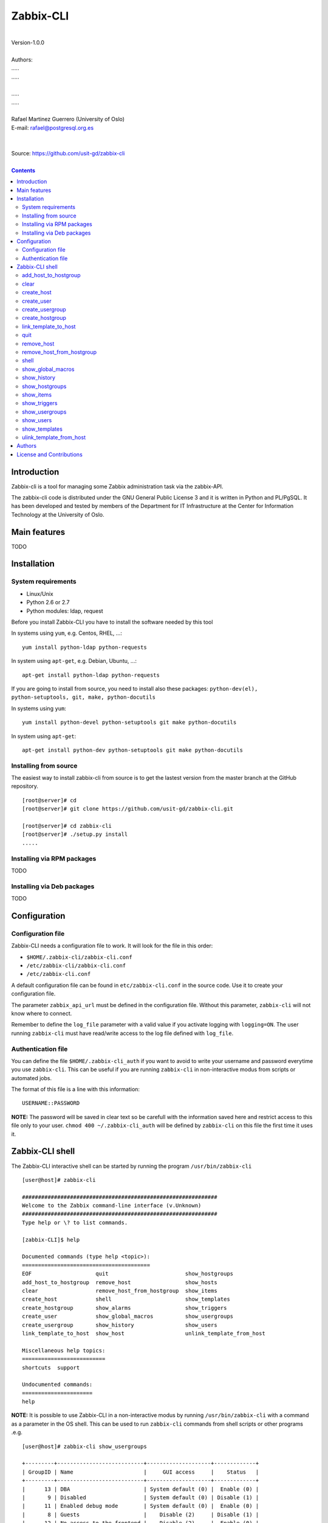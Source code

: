 =====================================
Zabbix-CLI
=====================================

|
| Version-1.0.0
|
| Authors: 
| .....
| .....
|
| .....
| .....
|
| Rafael Martinez Guerrero (University of Oslo)
| E-mail: rafael@postgresql.org.es
| 
|
| Source: https://github.com/usit-gd/zabbix-cli
|

.. contents::


Introduction
============

Zabbix-cli is a tool for managing some Zabbix administration task via
the zabbix-API.

The zabbix-cli code is distributed under the GNU General Public
License 3 and it is written in Python and PL/PgSQL. It has been
developed and tested by members of the Department for IT
Infrastructure at the Center for Information Technology at the
University of Oslo.


Main features
=============

TODO

Installation
============

System requirements
-------------------

* Linux/Unix
* Python 2.6 or 2.7
* Python modules: ldap, request
     
Before you install Zabbix-CLI you have to install the software needed
by this tool

In systems using ``yum``, e.g. Centos, RHEL, ...::

  yum install python-ldap python-requests

In system using ``apt-get``, e.g. Debian, Ubuntu, ...::

  apt-get install python-ldap python-requests

If you are going to install from source, you need to install also
these packages: ``python-dev(el), python-setuptools, git, make, python-docutils``

In systems using ``yum``::

  yum install python-devel python-setuptools git make python-docutils

In system using ``apt-get``::

  apt-get install python-dev python-setuptools git make python-docutils


Installing from source
----------------------

The easiest way to install zabbix-cli from source is to get the
lastest version from the master branch at the GitHub repository.

::

 [root@server]# cd
 [root@server]# git clone https://github.com/usit-gd/zabbix-cli.git

 [root@server]# cd zabbix-cli
 [root@server]# ./setup.py install
 .....


Installing via RPM packages
---------------------------

TODO

Installing via Deb packages
----------------------------

TODO

Configuration
=============

Configuration file
------------------

Zabbix-CLI needs a configuration file to work. It will look for the
file in this order:

* ``$HOME/.zabbix-cli/zabbix-cli.conf``
* ``/etc/zabbix-cli/zabbix-cli.conf``
* ``/etc/zabbix-cli.conf``

A default configuration file can be found in ``etc/zabbix-cli.conf``
in the source code. Use it to create your configuration file.

The parameter ``zabbix_api_url`` must be defined in the configuration
file. Without this parameter, ``zabbix-cli`` will not know where to
connect.

Remember to define the ``log_file`` parameter with a valid value if
you activate logging with ``logging=ON``. The user running
``zabbix-cli`` must have read/write access to the log file defined
with ``log_file``.


Authentication file
-------------------

You can define the file ``$HOME/.zabbix-cli_auth`` if you want to
avoid to write your username and password everytime you use
``zabbix-cli``. This can be useful if you are running ``zabbix-cli``
in non-interactive modus from scripts or automated jobs.

The format of this file is a line with this information::

  USERNAME::PASSWORD

**NOTE:** The password will be saved in clear text so be carefull with
the information saved here and restrict access to this file only to
your user. ``chmod 400 ~/.zabbix-cli_auth`` will be defined by
``zabbix-cli`` on this file the first time it uses it.


Zabbix-CLI shell
================

The Zabbix-CLI interactive shell can be started by running the program
``/usr/bin/zabbix-cli``

::

   [user@host]# zabbix-cli

   #############################################################
   Welcome to the Zabbix command-line interface (v.Unknown)
   #############################################################
   Type help or \? to list commands.
   
   [zabbix-CLI]$ help
   
   Documented commands (type help <topic>):
   ========================================
   EOF                    quit                        show_hostgroups          
   add_host_to_hostgroup  remove_host                 show_hosts               
   clear                  remove_host_from_hostgroup  show_items               
   create_host            shell                       show_templates           
   create_hostgroup       show_alarms                 show_triggers            
   create_user            show_global_macros          show_usergroups          
   create_usergroup       show_history                show_users               
   link_template_to_host  show_host                   unlink_template_from_host
   
   Miscellaneous help topics:
   ==========================
   shortcuts  support
   
   Undocumented commands:
   ======================
   help

**NOTE:** It is possible to use Zabbix-CLI in a non-interactive modus
by running ``/usr/bin/zabbix-cli`` with a command as a parameter in
the OS shell. This can be used to run ``zabbix-cli`` commands from shell
scripts or other programs .e.g.

::

   [user@host]# zabbix-cli show_usergroups

   +---------+---------------------------+--------------------+-------------+
   | GroupID | Name                      |     GUI access     |    Status   |
   +---------+---------------------------+--------------------+-------------+
   |      13 | DBA                       | System default (0) |  Enable (0) |
   |       9 | Disabled                  | System default (0) | Disable (1) |
   |      11 | Enabled debug mode        | System default (0) |  Enable (0) |
   |       8 | Guests                    |    Disable (2)     | Disable (1) |
   |      12 | No access to the frontend |    Disable (2)     |  Enable (0) |
   |      49 | testgroup                 | System default (0) |  Enable (0) |
   |      15 | Test users                | System default (0) |  Enable (0) |
   |      16 | Test users intern         |    Internal (1)    |  Enable (0) |
   |       7 | Zabbix administrators     |    Internal (1)    |  Enable (0) |
   |      14 | Zabbix core               | System default (0) |  Enable (0) |
   +---------+---------------------------+--------------------+-------------+

You can also use the parameter ``--use-csv-format`` when running
``zabbix-cli`` in non-interactive modus to generate an output in CSV
format.

::

   [user@host ~]# zabbix-cli --use-csv-format show_usergroups

   "13","DBA","System default (0)","Enable (0)"
   "9","Disabled","System default (0)","Disable (1)"
   "11","Enabled debug mode","System default (0)","Enable (0)"
   "8","Guests","Disable (2)","Disable (1)"
   "12","No access to the frontend","Disable (2)","Enable (0)"
   "49","testgroup","System default (0)","Enable (0)"
   "15","Test users","System default (0)","Enable (0)"
   "16","Test users intern","Internal (1)","Enable (0)"
   "7","Zabbix administrators","Internal (1)","Enable (0)"
   "14","Zabbix core","System default (0)","Enable (0)"


Remember that you have to use ``""`` or escape some characters if
running commands in non-interactive modus with parameters that have spaces
or special characters for the shell.e.g.

::

   [user@host ~]# zabbix-cli show_host "*" "\'available\':\'2\',\'maintenance_status\':\'1\'"

   +--------+----------------------+-------------------------+-----------------------------------+--------------------+-----------------+-----------------+---------------+
   | HostID | Name                 | Hostgroups              | Templates                         | Applications       |   Zabbix agent  |   Maintenance   |     Status    |
   +--------+----------------------+-------------------------+-----------------------------------+--------------------+-----------------+-----------------+---------------+
   |  10110 | test01.uio.no        | [8] Database servers    | [10102] Template App SSH Service  | CPU                | Unavailable (2) | In progress (1) | Monitored (0) |
   |        |                      |                         | [10104] Template ICMP Ping        | Filesystems        |                 |                 |               |
   |        |                      |                         | [10001] Template OS Linux         | General            |                 |                 |               |
   |        |                      |                         |                                   | ICMP               |                 |                 |               |
   |        |                      |                         |                                   | Memory             |                 |                 |               |
   |        |                      |                         |                                   | Network interfaces |                 |                 |               |
   |        |                      |                         |                                   | OS                 |                 |                 |               |
   |        |                      |                         |                                   | Performance        |                 |                 |               |
   |        |                      |                         |                                   | Processes          |                 |                 |               |
   |        |                      |                         |                                   | SSH service        |                 |                 |               |
   |        |                      |                         |                                   | Security           |                 |                 |               |
   |        |                      |                         |                                   | Zabbix agent       |                 |                 |               |
   +--------+----------------------+-------------------------+-----------------------------------+--------------------+-----------------+-----------------+---------------+
   |  10484 | test02.uio.no        | [12] Web servers        | [10094] Template App HTTP Service | HTTP service       | Unavailable (2) | In progress (1) | Monitored (0) |
   |        |                      | [13] PostgreSQL servers | [10073] Template App MySQL        | ICMP               |                 |                 |               |
   |        |                      | [17] MySQL servers      | [10102] Template App SSH Service  | MySQL              |                 |                 |               |
   |        |                      | [21] ssh servers        | [10104] Template ICMP Ping        | SSH service        |                 |                 |               |
   |        |                      | [5] Discovered hosts    |                                   |                    |                 |                 |               |
   |        |                      | [8] Database servers    |                                   |                    |                 |                 |               |
   +--------+----------------------+-------------------------+-----------------------------------+--------------------+-----------------+-----------------+---------------+
   |  10427 | test03.uio.no        | [12] Web servers        | [10094] Template App HTTP Service | HTTP service       | Unavailable (2) | In progress (1) | Monitored (0) |
   |        |                      | [17] MySQL servers      | [10073] Template App MySQL        | ICMP               |                 |                 |               |
   |        |                      | [21] ssh servers        | [10102] Template App SSH Service  | MySQL              |                 |                 |               |
   |        |                      | [5] Discovered hosts    | [10104] Template ICMP Ping        | SSH service        |                 |                 |               |
   |        |                      | [8] Database servers    |                                   |                    |                 |                 |               |
   +--------+----------------------+-------------------------+-----------------------------------+--------------------+-----------------+-----------------+---------------+


add_host_to_hostgroup
---------------------

This command adds one/several hosts to one/several hostgroups

::

   add_host_to_hostgroup [hostnames]
                         [hostgroups]

Parameters:

* **[hostnames]:** Hostname or zabbix-hostID. One can define several
  values in a comma separated list.

* **[hostgroups]:** Hostgroup name or zabbix-hostgroupID. One can define several
  values in a comma separated list.
 
This command can be run only with parameters. e.g.:

::

   [zabbix-CLI]$ add_host_to_hostgroup
   --------------------------------------------------------
   # Hostnames: test.example.net
   # Hostgroups: Database servers
   --------------------------------------------------------
   
   [Done]: Hosts test.example.net added to these groups: Database servers
   

   [user@server]# zabbix-cli --use-csv-format add_host_to_hostgroup test.example.net \"Database servers,Linux servers\"
   "Done","Hosts test.example.net added to these groups: Database servers,Linux servers"


   
clear
-----

This command clears the screen and shows the welcome banner

::

   clear

This command can be run only without parameters. e.g.:

::

   [zabbix-CLI]$ clear

   #############################################################
   Welcome to the Zabbix command-line interface (v.Unknown)
   #############################################################
   Type help or \? to list commands.
   
   [zabbix-CLI]$ 

create_host
-----------

This command creates a host.

::

   create_host [hostname]
               [hostgroups]
               [proxy]
               [status]

Parameters:

* **[Hostname]:** Hostname
* **[hostgroups]:** Hostgroup name or zabbix-hostgroupID to add the
  host to. One can define several values in a comma separated list.

* **[proxy]:** Proxy server used to monitor this host. One can use
  wildcards to define a group of proxy servers from where the system
  will choose a random proxy. If this parameter is not defined, the
  system will assign a random proxy from the list of all available
  proxies.
 
* **[status]:** Status of the host. If this parameter is not defined,
  the system will use the default.

  - 0 - (default) monitored host 
  - 1 - unmonitored host

All host created with this function will get assigned a default
interface of type 'Agent' using the port 10050.

The default value for a parameter is shown between brackets []. If the
user does not define any value, the default value will be used. This
command can be run with or without parameters. e.g.:

::

   [zabbix-CLI]$ create_host
   --------------------------------------------------------
   # Hostname: test.example.net
   # Hostgroups: 8
   # Proxy [10106]: 
   # Status [0]: 
   --------------------------------------------------------
   
   [Done]: Host (test.example.net) with ID: 10514 created

   [user@server]# zabbix-cli --use-csv-format create_host test.example.net 8 \"'*.example.net'\" \"''\"
   "Done","Host (test.example.net) with ID: 10515 created"


create_user
-----------

This command creates a user.

::

   create_user [alias]
               [name]
               [surname]
               [passwd]
               [type]
               [autologin]
               [autologout]
               [groups]

Parameters:

* **[alias]:** User alias (account name)
* **[name]:** Name of the user
* **[surname]:** Surname of the user
* **[passwd]:** Password

* **[type]:** Type of the user. Possible values:
  
  - 1 - (default) Zabbix user; 
  - 2 - Zabbix admin; 
  - 3 - Zabbix super admin.

* **[autologin]:** Whether to enable auto-login. Possible values: 
  
  - 0 - (default) auto-login disabled; 
  - 1 - auto-login enabled.

* **[autologout]:** User session life time in seconds. If set to 0,
  the session will never expire. Default: 86400

* **[groups]:** User groups to add the user to. 
 
The default value for a parameter is shown between brackets []. If the
user does not define any value, the default value will be used. This
command can be run with or without parameters. e.g.:

::

   [zabbix-CLI]$ create_user
   --------------------------------------------------------
   # Alias []: user-test
   # Name []: Test
   # Surname []: User
   # Password []: 
   # User type [1]: 
   # Autologin [0]: 
   # Autologout [86400]: 
   # Usergroups []: 16
   --------------------------------------------------------
   
   [Done]: User (user-test) with ID: 19 created.


   [zabbix-CLI]$ create_user user-test2 Test User2 "" "" "" 600 16
   
   [Done]: User (user-test2) with ID: 20 created.


create_usergroup
----------------

This command creates an usergroup

::

   create_usergroup [group name]
                    [GUI access]
                    [Status]

Parameters:

* **[group name]:** Name of the usergroup
* **[GUI access]:** Frontend authentication method of the users in the
  group. Possible values:

  - 0 - (default) use the system default authentication method; 
  - 1 - use internal authentication; 
  - 2 - disable access to the frontend.

* **[status]:** Whether the user group is enabled or
  disabled. Possible values are:

  - 0 - (default) enabled; 
  - 1 - disabled.
 
The default value for a parameter is shown between brackets []. If the
user does not define any value, the default value will be used. This
command can be run with or without parameters. e.g.:

::

   [zabbix-CLI]$ create_usergroup
   --------------------------------------------------------
   # Name: Testgroup
   # GUI access [0]: 
   # Status [0]: 
   --------------------------------------------------------
   
   [Done]: Usergroup (Testgroup) with ID: 51 created.


   [zabbix-CLI]$ create_usergroup "Test group" "" ""
   [Done]: Usergroup (test group) with ID: 53 created.


create_hostgroup
----------------

This command creates a hostgroup

::

  create_hostgroup [group name]


Parameters:

* **[group name]:** Name of the hostgroup


link_template_to_host
---------------------

This command links one/several templates to one/several hosts

::

   link_template_to_host [templates]
                         [hostnames]

Parameters:

* **[templates]:** Template or zabbix-templateID. One can define several
  values in a comma separated list.

* **[hostnames]:** Hostname or zabbix-hostID. One can define several
  values in a comma separated list.
 
This command can be run only with parameters. e.g.:

::

   [zabbix-CLI]$ link_template_to_host
   --------------------------------------------------------
   # Templates: Template App FTP Service
   # Hostnames: 10108,test01.example.net
   --------------------------------------------------------
   
   [Done]: Templates Template App FTP Service linked to these hosts: 10108,test01.example.net


   [user@server]# zabbix-cli --use-csv-format link_template_to_host 10103 10108
   "Done","Templates 10103 linked to these hosts: 10108"


quit
----

This command quits/terminates the zabbix-CLI shell.

::

  quit

A shortcut to this command is ``\q``.

This command can be run only without parameters. e.g.:

::

   [zabbix-CLI]$ quit
   Done, thank you for using Zabbix-CLI

   [zabbix-CLI]$ \q
   Done, thank you for using Zabbix-CLI


remove_host
-----------

This command removes a hosts

::

   remove_host  [hostname]

Parameters:

* **[hostname]:** Hostname or zabbix-hostID.
 
This command can be run only with parameters. e.g.:

::

   [zabbix-CLI]$ remove_host test.example.net
   [Done]: Hosts (test.example.net) with IDs: 10522 removed

   [user@server]# zabbix-cli --use-csv-format remove_host test.example.net
   "Done","Hosts (test.example.net) with IDs: 10523 removed"


remove_host_from_hostgroup
--------------------------

This command removes one/several hosts from one/several hostgroups

::

   remove_host_from_hostgroup [hostnames]
                              [hostgroups]

Parameters:

* **[hostnames]:** Hostname or zabbix-hostID. One can define several
  values in a comma separated list.

* **[hostgroups]:** Hostgroup name or zabbix-hostgroupID. One can define several
  values in a comma separated list.
 
This command can be run only with parameters. e.g.:

::

   [zabbix-CLI]$ remove_host_from_hostgroup
   --------------------------------------------------------
   # Hostnames: test.example.net
   # Hostgroups: Oracle servers,17,20,24,28,foor,54
   --------------------------------------------------------
   
   [Done]: Hosts test.example.net removed from these groups: Oracle servers,17,20,24,28,foor,54
   
   
   [user@server]# zabbix-cli --use-csv-format remove_host_from_hostgroup \"test.example.net,10110\" \"FTP servers,48\"
   "Done","Hosts test.example.net,10110 removed from these groups: FTP servers,48"


shell
-----

This command runs a command in the operative system.

::

   shell [command]

Parameters:

* **[command]:** Any command that can be run in the operative system.

It exists a shortcut ``[!]`` for this command that can be used insteed
of ``shell``. This command can be run only with parameters. e.g.:

::

   [pgbackman]$ ! ls -l
   total 88
   -rw-rw-r--. 1 vagrant vagrant   135 May 30 10:04 AUTHORS
   drwxrwxr-x. 2 vagrant vagrant  4096 May 30 10:03 bin
   drwxrwxr-x. 4 vagrant vagrant  4096 May 30 10:03 docs
   drwxrwxr-x. 2 vagrant vagrant  4096 May 30 10:03 etc
   -rw-rw-r--. 1 vagrant vagrant     0 May 30 10:04 INSTALL
   -rw-rw-r--. 1 vagrant vagrant 35121 May 30 10:04 LICENSE
   drwxrwxr-x. 4 vagrant vagrant  4096 May 30 10:03 vagrant


show_global_macros
------------------

This command shows all global macros

::

   show_global_macros

This command can be run only without parameters. e.g.:

::

   [zabbix-CLI]$ show_global_macros
   +---------+-------------------+--------+
   | MacroID | Name              | Value  |
   +---------+-------------------+--------+
   |       2 | {$SNMP_COMMUNITY} | public |
   +---------+-------------------+--------+



show_history
------------

Show the list of commands that have been entered during the zabbix-cli
shell session.

::

   show_history

A shortcut to this command is ``\s``. One can also use the *Emacs
Line-Edit Mode Command History Searching* to get previous commands
containing a string. Hit ``[CTRL]+[r]`` in the zabbix-CLI shell followed by
the search string you are trying to find in the history.

This command can be run only without parameters. e.g.:

::

   [pgbackman]$ show_history

   [0]: help
   [1]: help show_history
   [2]: show_history
   [3]: help
   [4]: show_history


show_hostgroups
---------------

This command shows host groups information.

::

   show_hostgroups

This command can be run only without parameters. e.g.:

::

   [zabbix-CLI]$ show_hostgroups
   +---------+----------------------+-----------+------------------+
   | GroupID | Name                 |    Flag   |       Type       |
   +---------+----------------------+-----------+------------------+
   |       8 | Database servers     | Plain (0) | Not internal (0) |
   |       5 | Discovered hosts     | Plain (0) |   Internal (1)   |
   |      20 | FTP servers          | Plain (0) | Not internal (0) |
   |       7 | Hypervisors          | Plain (0) | Not internal (0) |
   |      15 | Laptops              | Plain (0) | Not internal (0) |
   |       2 | Linux servers        | Plain (0) | Not internal (0) |
   |      16 | Log managing servers | Plain (0) | Not internal (0) |
   |      17 | MySQL servers        | Plain (0) | Not internal (0) |
   |      14 | Oracle servers       | Plain (0) | Not internal (0) |
   |      13 | PostgreSQL servers   | Plain (0) | Not internal (0) |
   |      22 | Printers             | Plain (0) | Not internal (0) |
   |      10 | Routers              | Plain (0) | Not internal (0) |
   |      21 | ssh servers          | Plain (0) | Not internal (0) |
   |      11 | Switches             | Plain (0) | Not internal (0) |
   |       1 | Templates            | Plain (0) | Not internal (0) |
   |      23 | Template test        | Plain (0) | Not internal (0) |
   |       6 | Virtual machines     | Plain (0) | Not internal (0) |
   |      18 | Webmail servers      | Plain (0) | Not internal (0) |
   |      12 | Web servers          | Plain (0) | Not internal (0) |
   |       9 | Windows servers      | Plain (0) | Not internal (0) |
   |       4 | Zabbix servers       | Plain (0) | Not internal (0) |
   +---------+----------------------+-----------+------------------+

show_items
----------

This command shows items that belong to a template.

::

   show_items [template]

Parameters:

* **[templates]:** Template or zabbix-templateID.
 
This command can be run only with parameters. e.g.:

::

   [zabbix-CLI]$ show_items "Template OS Linux"
   +--------+------------------------------------------+-------------------------------+------------------+----------+---------+--------------------------------------------------------------+
   | ItemID | Name                                     | Key                           |       Type       | Interval | History | Description                                                  |
   +--------+------------------------------------------+-------------------------------+------------------+----------+---------+--------------------------------------------------------------+
   |  10020 | Agent ping                               | agent.ping                    | Zabbix agent (0) |    60    |    7    | The agent always returns 1 for this item. It could be used   |
   |        |                                          |                               |                  |          |         | in combination with nodata() for availability check.         |
   |  22181 | Available memory                         | vm.memory.size[available]     | Zabbix agent (0) |    60    |    7    | Available memory is defined as free+cached+buffers memory.   |
   |  10019 | Checksum of $1                           | vfs.file.cksum[/etc/passwd]   | Zabbix agent (0) |   3600   |    7    |                                                              |
   |  22680 | Context switches per second              | system.cpu.switches           | Zabbix agent (0) |    60    |    7    |                                                              |
   |  22668 | CPU $2 time                              | system.cpu.util[,softirq]     | Zabbix agent (0) |    60    |    7    | The amount of time the CPU has been servicing software       |
   |        |                                          |                               |                  |          |         | interrupts.                                                  |
   |  22665 | CPU $2 time                              | system.cpu.util[,steal]       | Zabbix agent (0) |    60    |    7    | The amount of CPU 'stolen' from this virtual machine by the  |
   |        |                                          |                               |                  |          |         | hypervisor for other tasks (such as running another virtual  |
   |        |                                          |                               |                  |          |         | machine).                                                    |
   |  17354 | CPU $2 time                              | system.cpu.util[,idle]        | Zabbix agent (0) |    60    |    7    | The time the CPU has spent doing nothing.                    |
   |  22671 | CPU $2 time                              | system.cpu.util[,interrupt]   | Zabbix agent (0) |    60    |    7    | The amount of time the CPU has been servicing hardware       |
   |        |                                          |                               |                  |          |         | interrupts.                                                  |
   |  17362 | CPU $2 time                              | system.cpu.util[,iowait]      | Zabbix agent (0) |    60    |    7    | Amount of time the CPU has been waiting for I/O to complete. |
   |  17358 | CPU $2 time                              | system.cpu.util[,nice]        | Zabbix agent (0) |    60    |    7    | The time the CPU has spent running users' processes that     |
   |        |                                          |                               |                  |          |         | have been niced.                                             |
   |  17356 | CPU $2 time                              | system.cpu.util[,user]        | Zabbix agent (0) |    60    |    7    | The time the CPU has spent running users' processes that are |
   |        |                                          |                               |                  |          |         | not niced.                                                   |
   |  17360 | CPU $2 time                              | system.cpu.util[,system]      | Zabbix agent (0) |    60    |    7    | The time the CPU has spent running the kernel and its        |
   |        |                                          |                               |                  |          |         | processes.                                                   |
   |  10014 | Free swap space                          | system.swap.size[,free]       | Zabbix agent (0) |    60    |    7    |                                                              |
   |  17350 | Free swap space in %                     | system.swap.size[,pfree]      | Zabbix agent (0) |    60    |    7    |                                                              |
   |  17318 | Host boot time                           | system.boottime               | Zabbix agent (0) |   600    |    7    |                                                              |
   |  17352 | Host local time                          | system.localtime              | Zabbix agent (0) |    60    |    7    |                                                              |
   |  10057 | Host name                                | system.hostname               | Zabbix agent (0) |   3600   |    7    | System host name.                                            |
   |  23319 | Host name of zabbix_agentd running       | agent.hostname                | Zabbix agent (0) |   3600   |    7    |                                                              |
   |  22683 | Interrupts per second                    | system.cpu.intr               | Zabbix agent (0) |    60    |    7    |                                                              |
   |  10056 | Maximum number of opened files           | kernel.maxfiles               | Zabbix agent (0) |   3600   |    7    | It could be increased by using sysctrl utility or modifying  |
   |        |                                          |                               |                  |          |         | file /etc/sysctl.conf.                                       |
   |  10055 | Maximum number of processes              | kernel.maxproc                | Zabbix agent (0) |   3600   |    7    | It could be increased by using sysctrl utility or modifying  |
   |        |                                          |                               |                  |          |         | file /etc/sysctl.conf.                                       |
   |  10016 | Number of logged in users                | system.users.num              | Zabbix agent (0) |    60    |    7    | Number of users who are currently logged in.                 |
   |  10009 | Number of processes                      | proc.num[]                    | Zabbix agent (0) |    60    |    7    | Total number of processes in any state.                      |
   |  10013 | Number of running processes              | proc.num[,,run]               | Zabbix agent (0) |    60    |    7    | Number of processes in running state.                        |
   |  22677 | Processor load (15 min average per core) | system.cpu.load[percpu,avg15] | Zabbix agent (0) |    60    |    7    | The processor load is calculated as system CPU load divided  |
   |        |                                          |                               |                  |          |         | by number of CPU cores.                                      |
   |  10010 | Processor load (1 min average per core)  | system.cpu.load[percpu,avg1]  | Zabbix agent (0) |    60    |    7    | The processor load is calculated as system CPU load divided  |
   |        |                                          |                               |                  |          |         | by number of CPU cores.                                      |
   |  22674 | Processor load (5 min average per core)  | system.cpu.load[percpu,avg5]  | Zabbix agent (0) |    60    |    7    | The processor load is calculated as system CPU load divided  |
   |        |                                          |                               |                  |          |         | by number of CPU cores.                                      |
   |  24633 | System OS full                           | system.sw.os[full]            | Zabbix agent (0) |    60    |    90   |                                                              |
   |  10058 | System OS short                          | system.sw.os[name]            | Zabbix agent (0) |    60    |    7    | The information as normally returned by 'uname -a'.          |
   |  10025 | System uptime                            | system.uptime                 | Zabbix agent (0) |   600    |    7    |                                                              |
   |  10026 | Total memory                             | vm.memory.size[total]         | Zabbix agent (0) |   3600   |    7    |                                                              |
   |  10030 | Total swap space                         | system.swap.size[,total]      | Zabbix agent (0) |   3600   |    7    |                                                              |
   |  10059 | Version of zabbix_agent(d) running       | agent.version                 | Zabbix agent (0) |   3600   |    7    |                                                              |
   +--------+------------------------------------------+-------------------------------+------------------+----------+---------+--------------------------------------------------------------+


show_triggers
-------------

This command shows triggers that belong to a template.

::

   show_triggers [template]

Parameters:

* **[templates]:** Template or zabbix-templateID.
 
This command can be run only with parameters. e.g.:

::

   [zabbix-CLI]$ show_triggers "Template OS Linux"
   +-----------+------------------------------------------------------------+-----------------------------------------------------------------+-----------------+------------+
   | TriggerID | Expression                                                 | Description                                                     |     Priority    |   Status   |
   +-----------+------------------------------------------------------------+-----------------------------------------------------------------+-----------------+------------+
   |     10010 | {Template OS Linux:system.cpu.load[percpu,avg1].avg(5m)}>5 | Processor load is too high on {HOST.NAME}                       |   Warning (2)   | Enable (0) |
   |     10011 | {Template OS Linux:proc.num[,,run].avg(5m)}>30             | Too many processes running on {HOST.NAME}                       |   Warning (2)   | Enable (0) |
   |     10012 | {Template OS Linux:system.swap.size[,pfree].last(0)}<50    | Lack of free swap space on {HOST.NAME}                          |   Warning (2)   | Enable (0) |
   |     10016 | {Template OS Linux:vfs.file.cksum[/etc/passwd].diff(0)}>0  | /etc/passwd has been changed on {HOST.NAME}                     |   Warning (2)   | Enable (0) |
   |     10021 | {Template OS Linux:system.uptime.change(0)}<0              | {HOST.NAME} has just been restarted                             | Information (1) | Enable (0) |
   |     10041 | {Template OS Linux:kernel.maxproc.last(0)}<256             | Configured max number of processes is too low on {HOST.NAME}    | Information (1) | Enable (0) |
   |     10042 | {Template OS Linux:kernel.maxfiles.last(0)}<1024           | Configured max number of opened files is too low on {HOST.NAME} | Information (1) | Enable (0) |
   |     10043 | {Template OS Linux:system.hostname.diff(0)}>0              | Hostname was changed on {HOST.NAME}                             | Information (1) | Enable (0) |
   |     10044 | {Template OS Linux:system.sw.os[name].diff(0)}>0           | Host information was changed on {HOST.NAME}                     | Information (1) | Enable (0) |
   |     10045 | {Template OS Linux:agent.version.diff(0)}>0                | Version of zabbix_agent(d) was changed on {HOST.NAME}           | Information (1) | Enable (0) |
   |     10047 | {Template OS Linux:agent.ping.nodata(5m)}=1                | Zabbix agent on {HOST.NAME} is unreachable for 5 minutes        |   Average (3)   | Enable (0) |
   |     10190 | {Template OS Linux:proc.num[].avg(5m)}>300                 | Too many processes on {HOST.NAME}                               |   Warning (2)   | Enable (0) |
   |     13000 | {Template OS Linux:vm.memory.size[available].last(0)}<20M  | Lack of available memory on server {HOST.NAME}                  |   Average (3)   | Enable (0) |
   |     13243 | {Template OS Linux:system.cpu.util[,iowait].avg(5m)}>20    | Disk I/O is overloaded on {HOST.NAME}                           |   Warning (2)   | Enable (0) |
   |     13508 | {Template OS Linux:agent.hostname.diff(0)}>0               | Host name of zabbix_agentd was changed on {HOST.NAME}           | Information (1) | Enable (0) |
   +-----------+------------------------------------------------------------+-----------------------------------------------------------------+-----------------+------------+


show_usergroups
---------------

This command shows user groups information.

::

   show_usergroups

This command can be run only without parameters. e.g.:

::

   [zabbix-CLI]$ show_usergroups
   +---------+---------------------------+--------------------+-------------+
   | GroupID | Name                      |     GUI access     |    Status   |
   +---------+---------------------------+--------------------+-------------+
   |      50 | aaa                       | System default (0) |  Enable (0) |
   |       9 | Disabled                  | System default (0) | Disable (1) |
   |      11 | Enabled debug mode        | System default (0) |  Enable (0) |
   |       8 | Guests                    |    Disable (2)     | Disable (1) |
   |      12 | No access to the frontend |    Disable (2)     |  Enable (0) |
   |      52 | Test-core group           | System default (0) |  Enable (0) |
   |      49 | testgroup                 | System default (0) |  Enable (0) |
   |      53 | test group                | System default (0) |  Enable (0) |
   |      51 | Testgroup                 | System default (0) |  Enable (0) |
   |      15 | Test users                | System default (0) |  Enable (0) |
   |       7 | Zabbix administrators     |    Internal (1)    |  Enable (0) |
   +---------+---------------------------+--------------------+-------------+



show_users
----------

This command shows users information.

::

   show_users

This command can be run only without parameters. e.g.:

::

   [zabbix-CLI]$ show_users
   +--------+-------------+----------------------+-------------+------------+-----------------+
   | UserID |    Alias    | Name                 |  Autologin  | Autologout | Type            |
   +--------+-------------+----------------------+-------------+------------+-----------------+
   |     18 |   aaa-test  | aaa bbb              | Disable (0) |   86400    | User (1)        |
   |      1 |  Admin-user | Zabbix Administrator |  Enable (1) |     0      | Super admin (3) |
   |      2 |    guest    |                      | Disable (0) |    900     | User (1)        |
   |     21 |     qqq     | aaa aa               | Disable (0) |   86400    | User (1)        |
   |     19 |  user-test  | Test User            | Disable (0) |   86400    | User (1)        |
   |     20 |  user-test2 | test user2           | Disable (0) |    600     | User (1)        |
   +--------+-------------+----------------------+-------------+------------+-----------------+



show_templates
---------------

This command shows all templates

::

    show_templates

This command can be run only without parameters.e.g.:

::

   [zabbix-CLI]$ show_templates
   +------------+---------------------------------+
   | TemplateID | Name                            |
   +------------+---------------------------------+
   |      10116 | Inventory                       |
   |      10093 | Template App FTP Service        |
   |      10094 | Template App HTTP Service       |
   |      10095 | Template App HTTPS Service      |
   |      10096 | Template App IMAP Service       |
   |      10097 | Template App LDAP Service       |
   |      10073 | Template App MySQL              |
   |      10098 | Template App NNTP Service       |
   |      10099 | Template App NTP Service        |
   |      10100 | Template App POP Service        |
   |      10101 | Template App SMTP Service       |
   |      10102 | Template App SSH Service        |
   |      10103 | Template App Telnet Service     |
   |      10050 | Template App Zabbix Agent       |
   |      10048 | Template App Zabbix Proxy       |
   |      10047 | Template App Zabbix Server      |
   |      10104 | Template ICMP Ping              |
   |      10071 | Template IPMI Intel SR1530      |
   |      10072 | Template IPMI Intel SR1630      |
   |      10082 | Template JMX Generic            |
   |      10083 | Template JMX Tomcat             |
   |      10076 | Template OS AIX                 |
   |      10075 | Template OS FreeBSD             |
   |      10077 | Template OS HP-UX               |
   |      10001 | Template OS Linux               |
   |      10079 | Template OS Mac OS X            |
   |      10074 | Template OS OpenBSD             |
   |      10078 | Template OS Solaris             |
   |      10081 | Template OS Windows             |
   |      10066 | Template SNMP Device            |
   |      10068 | Template SNMP Disks             |
   |      10065 | Template SNMP Generic           |
   |      10060 | Template SNMP Interfaces        |
   |      10069 | Template SNMP OS Linux          |
   |      10067 | Template SNMP OS Windows        |
   |      10070 | Template SNMP Processors        |
   |      10088 | Template Virt VMware            |
   |      10089 | Template Virt VMware Guest      |
   |      10091 | Template Virt VMware Hypervisor |
   +------------+---------------------------------+


ulink_template_from_host
------------------------

This command unlinks one/several templates from one/several hosts

::

   unlink_template_from_host [templates]
                             [hostnames]

Parameters:

* **[templates]:** Template or zabbix-templateID. One can define several
  values in a comma separated list.

* **[hostnames]:** Hostname or zabbix-hostID. One can define several
  values in a comma separated list.
 
This command can be run only with parameters. e.g.:

::

   [zabbix-CLI]$ unlink_template_from_host
   --------------------------------------------------------
   # Templates: Template App FTP Service,10103
   # Hostnames: test.example.net
   --------------------------------------------------------
   
   [Done]: Templates Template App FTP Service,10103 unlinked from these hosts: test.example.net
   
   
   [user@server]# zabbix-cli --use-csv-format unlink_template_from_host 10102 10108
   "Done","Templates 10102 unlinked from these hosts: 10108"
   

Authors
=======

In alphabetical order:

|
| Rafael Martinez Guerrero
| E-mail: rafael@postgresql.org.es / rafael@usit.uio.no
| PostgreSQL-es / University Center for Information Technology (USIT), University of Oslo, Norway
|

License and Contributions
=========================

Zabbix-CLI is the property of USIT-University of Oslo, and its code is
distributed under GNU General Public License 3.

| Copyright © 2014 USIT-University of Oslo.
